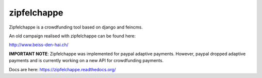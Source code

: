
zipfelchappe
============

Zipfelchappe is a crowdfunding tool based on django and feincms.

An old campaign realised with zipfelchappe can be found here:

http://www.beiss-den-hai.ch/

**IMPORTANT NOTE**: Zipfelchappe was implemented for paypal adaptive payments.
However, paypal dropped adaptive payments and is currently working on a new
API for crowdfunding payments.

Docs are here: https://zipfelchappe.readthedocs.org/